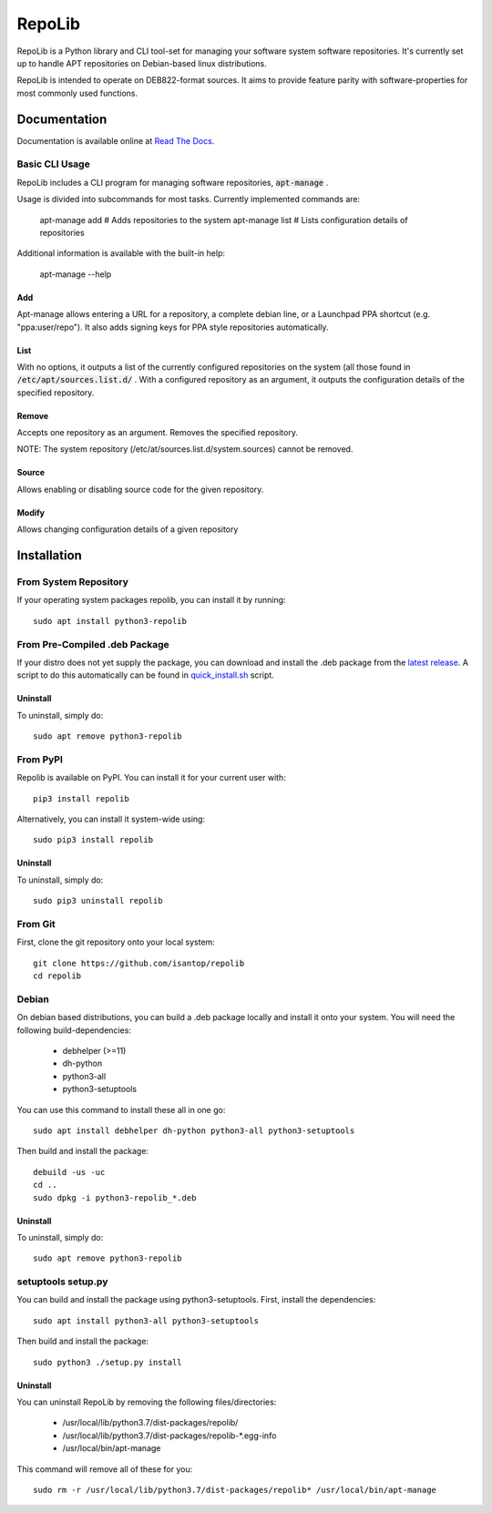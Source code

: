 =======
RepoLib
=======

RepoLib is a Python library and CLI tool-set for managing your software 
system software repositories. It's currently set up to handle APT repositories
on Debian-based linux distributions. 

RepoLib is intended to operate on DEB822-format sources. It aims to provide
feature parity with software-properties for most commonly used functions.

Documentation
=============

Documentation is available online at `Read The Docs <https://repolib.rtfd.io/>`_.


Basic CLI Usage
---------------

RepoLib includes a CLI program for managing software repositories, 
:code:`apt-manage`
.

Usage is divided into subcommands for most tasks. Currently implemented commands
are:

    apt-manage add # Adds repositories to the system
    apt-manage list # Lists configuration details of repositories

Additional information is available with the built-in help:

    apt-manage --help
    
    
Add
^^^

Apt-manage allows entering a URL for a repository, a complete debian line, or a
Launchpad PPA shortcut (e.g. "ppa:user/repo"). It also adds signing keys for PPA
style repositories automatically. 


List
^^^^

With no options, it outputs a list of the currently configured repositories on 
the system (all those found in 
:code:`/etc/apt/sources.list.d/`
. With a configured repository as an argument, it outputs the configuration
details of the specified repository.

Remove
^^^^^^

Accepts one repository as an argument. Removes the specified repository. 

NOTE: The system repository (/etc/at/sources.list.d/system.sources) cannot be 
removed.

Source
^^^^^^

Allows enabling or disabling source code for the given repository. 

Modify
^^^^^^

Allows changing configuration details of a given repository

Installation
============

From System Repository 
----------------------

If your operating system packages repolib, you can install it by running::

    sudo apt install python3-repolib

From Pre-Compiled .deb Package
------------------------------

If your distro does not yet supply the package, you can download and
install the .deb package from the `latest release`__.  
A script to do this automatically can be found in `quick_install.sh`__ script.
 
__ https://github.com/pop-os/repolib/releases/
__ https://github.com/pop-os/repolib/blob/HEAD/quick-install.sh

Uninstall
^^^^^^^^^

To uninstall, simply do::
    
    sudo apt remove python3-repolib


From PyPI
---------

Repolib is available on PyPI. You can install it for your current user with::

    pip3 install repolib

Alternatively, you can install it system-wide using::

    sudo pip3 install repolib

Uninstall
^^^^^^^^^

To uninstall, simply do::

    sudo pip3 uninstall repolib

From Git
--------

First, clone the git repository onto your local system::

    git clone https://github.com/isantop/repolib
    cd repolib

Debian
------

On debian based distributions, you can build a .deb package locally and install 
it onto your system. You will need the following build-dependencies:

    * debhelper (>=11)
    * dh-python
    * python3-all
    * python3-setuptools

You can use this command to install these all in one go::

    sudo apt install debhelper dh-python python3-all python3-setuptools

Then build and install the package::

    debuild -us -uc 
    cd ..
    sudo dpkg -i python3-repolib_*.deb

Uninstall
^^^^^^^^^

To uninstall, simply do::

    sudo apt remove python3-repolib

setuptools setup.py 
-------------------

You can build and install the package using python3-setuptools. First, install 
the dependencies::

    sudo apt install python3-all python3-setuptools

Then build and install the package::

    sudo python3 ./setup.py install

Uninstall
^^^^^^^^^

You can uninstall RepoLib by removing the following files/directories:

    * /usr/local/lib/python3.7/dist-packages/repolib/
    * /usr/local/lib/python3.7/dist-packages/repolib-\*.egg-info
    * /usr/local/bin/apt-manage

This command will remove all of these for you::

    sudo rm -r /usr/local/lib/python3.7/dist-packages/repolib* /usr/local/bin/apt-manage
